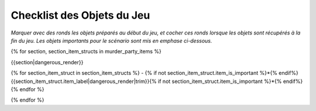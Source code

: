 Checklist des Objets du Jeu
================================

*Marquer avec des ronds les objets préparés au début du jeu, et cocher ces ronds lorsque les objets sont récupérés à la fin du jeu. Les objets importants pour le scénario sont mis en emphase ci-dessous.*

{% for section, section_item_structs in murder_party_items %}

{{section|dangerous_render}}

{% for section_item_struct in section_item_structs %}
- {% if not section_item_struct.item_is_important %}*{% endif%}{{section_item_struct.item_label|dangerous_render|trim}}{% if not section_item_struct.item_is_important %}*{% endif%}
{% endfor %}

{% endfor %}
